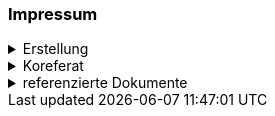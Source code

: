 [discrete]
=== Impressum

.Erstellung
[%collapsible]
====
[cols="1, 3"]
|=======
|Erstelldatum | 2024-01-01
|letzte Änderung | {docdate}
| Themen-Nummer | Annn
| ID nach kGeoiV | --- 
| Beteiligte | Person 1 (Kürzel 1), Amt 1 + 
Person 2 (Kürzel 2), Amt 2
| Status a| - [ ] Entwurf 
- [ ] bereit für Vernehmlassung
- [x] gültig
|=======
====

.Koreferat
[%collapsible]
====
[cols="20%, 20%, 30%, 30%"]
|=======
h| Version h| Datum h| Koreferent h| Prüfstelle
| 1.0 | 2001-01-01 | xy | Amt A
|=======
====

.referenzierte Dokumente
[%collapsible]
====
[cols="10%, 60%, 15%, 15%"]
|=======
h| Nr. h| Titel h| Autor(en) h| Version
| [[doc-01]] [01] | https://www.fedlex.admin.ch/eli/cc/2008/388/de[Bundesgesetz über Geoinformation (GeoIG) (SR 510.62)] | Bund | 05.10.2007
| [[doc-02]] [02] | https://www.fedlex.admin.ch/eli/cc/2008/389/de[Verordnung über Geoinformation (GeoIV) (SR 510.620)] | Bund | 21.05.2008
| [[doc-03]] [03] | https://www.sz.ch/public/upload/assets/48275/214_110.pdf?fp=2[kantonales Geoinformationsgesetz (kGeoiG) (SRSZ 214.110)] | Kt. SZ | 24.06.2010
| [[doc-04]] [04] | https://www.sz.ch/public/upload/assets/5600/214_111.pdf?fp=11[Verordnung zum kantonalen Geoinformationsgesetz (kGeoiV) (SRSZ 214.111)] | Kt. SZ | 18.12.2012
|=======
====

ifdef::backend-pdf[]
<<<
endif::[]
